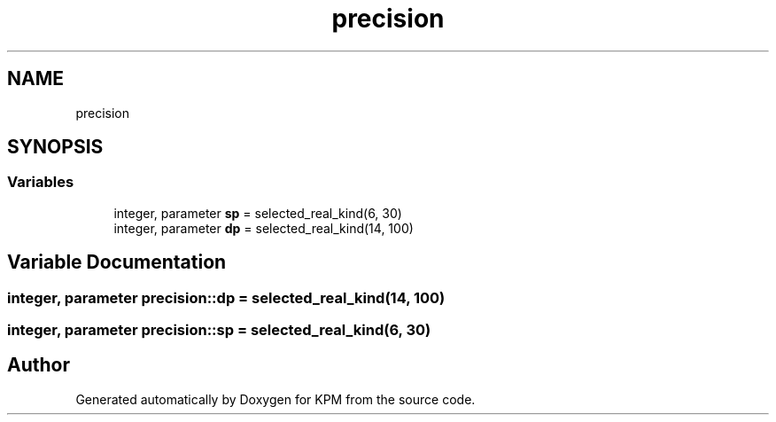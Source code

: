 .TH "precision" 3 "Tue Nov 20 2018" "Version 1.0" "KPM" \" -*- nroff -*-
.ad l
.nh
.SH NAME
precision
.SH SYNOPSIS
.br
.PP
.SS "Variables"

.in +1c
.ti -1c
.RI "integer, parameter \fBsp\fP = selected_real_kind(6, 30)"
.br
.ti -1c
.RI "integer, parameter \fBdp\fP = selected_real_kind(14, 100)"
.br
.in -1c
.SH "Variable Documentation"
.PP 
.SS "integer, parameter precision::dp = selected_real_kind(14, 100)"

.SS "integer, parameter precision::sp = selected_real_kind(6, 30)"

.SH "Author"
.PP 
Generated automatically by Doxygen for KPM from the source code\&.
